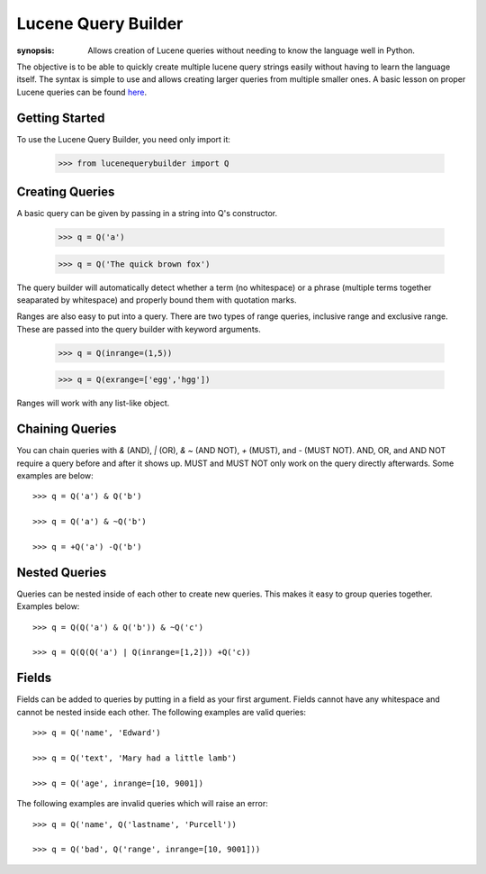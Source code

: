 Lucene Query Builder
====================

:synopsis: Allows creation of Lucene queries without needing to know the language well in Python.

The objective is to be able to quickly create multiple lucene query strings easily without having to learn the language itself. The syntax is simple to use and allows creating larger queries from multiple smaller ones. A basic lesson on proper Lucene queries can be found here_.


Getting Started
---------------

To use the Lucene Query Builder, you need only import it:

  >>> from lucenequerybuilder import Q


Creating Queries
----------------

A basic query can be given by passing in a string into Q's constructor.

  >>> q = Q('a')
  
  >>> q = Q('The quick brown fox')

The query builder will automatically detect whether a term (no whitespace) or a phrase (multiple terms together seaparated by whitespace) and properly bound them with quotation marks.

Ranges are also easy to put into a query. There are two types of range queries, inclusive range and exclusive range. These are passed into the query builder with keyword arguments.

  >>> q = Q(inrange=(1,5))
  
  >>> q = Q(exrange=['egg','hgg'])

Ranges will work with any list-like object.


Chaining Queries
----------------

You can chain queries with `&` (AND), `|` (OR), `& ~` (AND NOT), `+` (MUST), and `-` (MUST NOT). AND, OR, and AND NOT require a query before and after it shows up. MUST and MUST NOT only work on the query directly afterwards. Some examples are below::

  >>> q = Q('a') & Q('b')
  
  >>> q = Q('a') & ~Q('b')
  
  >>> q = +Q('a') -Q('b')


Nested Queries
--------------

Queries can be nested inside of each other to create new queries. This makes it easy to group queries together. Examples below::

  >>> q = Q(Q('a') & Q('b')) & ~Q('c')
  
  >>> q = Q(Q(Q('a') | Q(inrange=[1,2])) +Q('c))


Fields
------

Fields can be added to queries by putting in a field as your first argument. Fields cannot have any whitespace and cannot be nested inside each other. The following examples are valid queries::

  >>> q = Q('name', 'Edward')
  
  >>> q = Q('text', 'Mary had a little lamb')
  
  >>> q = Q('age', inrange=[10, 9001])

The following examples are invalid queries which will raise an error::

  >>> q = Q('name', Q('lastname', 'Purcell'))
  
  >>> q = Q('bad', Q('range', inrange=[10, 9001]))

.. _here: http://lucene.apache.org/java/3_2_0/queryparsersyntax.html
